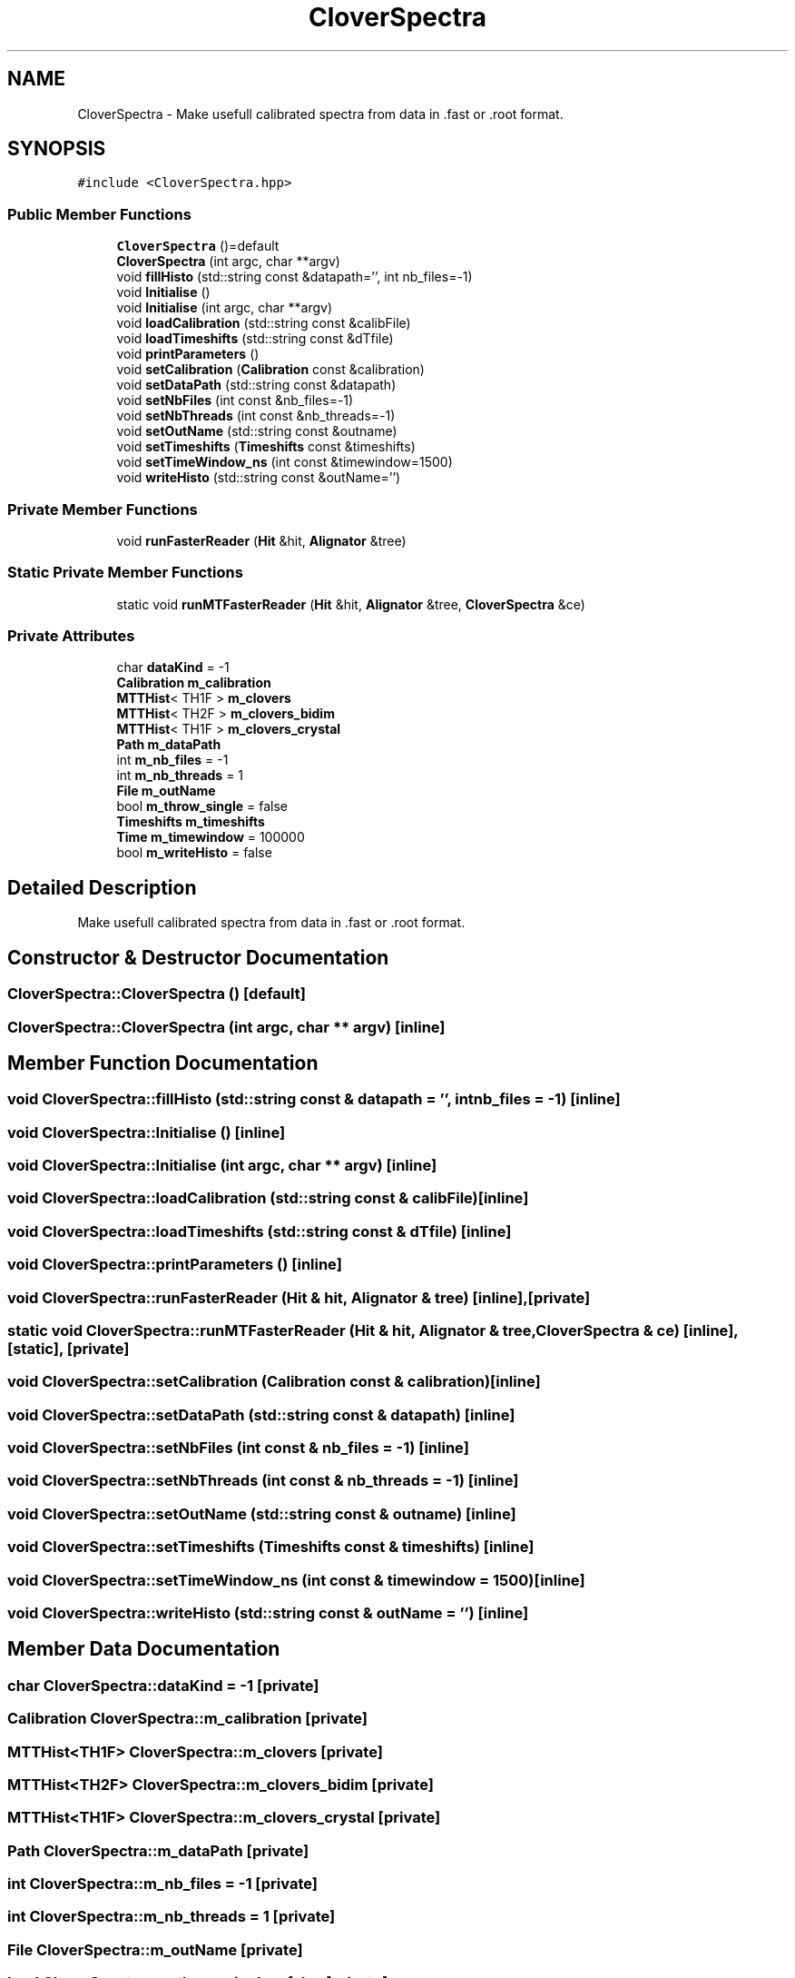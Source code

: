 .TH "CloverSpectra" 3 "Mon Mar 25 2024" "Nuball2" \" -*- nroff -*-
.ad l
.nh
.SH NAME
CloverSpectra \- Make usefull calibrated spectra from data in \&.fast or \&.root format\&.  

.SH SYNOPSIS
.br
.PP
.PP
\fC#include <CloverSpectra\&.hpp>\fP
.SS "Public Member Functions"

.in +1c
.ti -1c
.RI "\fBCloverSpectra\fP ()=default"
.br
.ti -1c
.RI "\fBCloverSpectra\fP (int argc, char **argv)"
.br
.ti -1c
.RI "void \fBfillHisto\fP (std::string const &datapath='', int nb_files=\-1)"
.br
.ti -1c
.RI "void \fBInitialise\fP ()"
.br
.ti -1c
.RI "void \fBInitialise\fP (int argc, char **argv)"
.br
.ti -1c
.RI "void \fBloadCalibration\fP (std::string const &calibFile)"
.br
.ti -1c
.RI "void \fBloadTimeshifts\fP (std::string const &dTfile)"
.br
.ti -1c
.RI "void \fBprintParameters\fP ()"
.br
.ti -1c
.RI "void \fBsetCalibration\fP (\fBCalibration\fP const &calibration)"
.br
.ti -1c
.RI "void \fBsetDataPath\fP (std::string const &datapath)"
.br
.ti -1c
.RI "void \fBsetNbFiles\fP (int const &nb_files=\-1)"
.br
.ti -1c
.RI "void \fBsetNbThreads\fP (int const &nb_threads=\-1)"
.br
.ti -1c
.RI "void \fBsetOutName\fP (std::string const &outname)"
.br
.ti -1c
.RI "void \fBsetTimeshifts\fP (\fBTimeshifts\fP const &timeshifts)"
.br
.ti -1c
.RI "void \fBsetTimeWindow_ns\fP (int const &timewindow=1500)"
.br
.ti -1c
.RI "void \fBwriteHisto\fP (std::string const &outName='')"
.br
.in -1c
.SS "Private Member Functions"

.in +1c
.ti -1c
.RI "void \fBrunFasterReader\fP (\fBHit\fP &hit, \fBAlignator\fP &tree)"
.br
.in -1c
.SS "Static Private Member Functions"

.in +1c
.ti -1c
.RI "static void \fBrunMTFasterReader\fP (\fBHit\fP &hit, \fBAlignator\fP &tree, \fBCloverSpectra\fP &ce)"
.br
.in -1c
.SS "Private Attributes"

.in +1c
.ti -1c
.RI "char \fBdataKind\fP = \-1"
.br
.ti -1c
.RI "\fBCalibration\fP \fBm_calibration\fP"
.br
.ti -1c
.RI "\fBMTTHist\fP< TH1F > \fBm_clovers\fP"
.br
.ti -1c
.RI "\fBMTTHist\fP< TH2F > \fBm_clovers_bidim\fP"
.br
.ti -1c
.RI "\fBMTTHist\fP< TH1F > \fBm_clovers_crystal\fP"
.br
.ti -1c
.RI "\fBPath\fP \fBm_dataPath\fP"
.br
.ti -1c
.RI "int \fBm_nb_files\fP = \-1"
.br
.ti -1c
.RI "int \fBm_nb_threads\fP = 1"
.br
.ti -1c
.RI "\fBFile\fP \fBm_outName\fP"
.br
.ti -1c
.RI "bool \fBm_throw_single\fP = false"
.br
.ti -1c
.RI "\fBTimeshifts\fP \fBm_timeshifts\fP"
.br
.ti -1c
.RI "\fBTime\fP \fBm_timewindow\fP = 100000"
.br
.ti -1c
.RI "bool \fBm_writeHisto\fP = false"
.br
.in -1c
.SH "Detailed Description"
.PP 
Make usefull calibrated spectra from data in \&.fast or \&.root format\&. 
.SH "Constructor & Destructor Documentation"
.PP 
.SS "CloverSpectra::CloverSpectra ()\fC [default]\fP"

.SS "CloverSpectra::CloverSpectra (int argc, char ** argv)\fC [inline]\fP"

.SH "Member Function Documentation"
.PP 
.SS "void CloverSpectra::fillHisto (std::string const & datapath = \fC''\fP, int nb_files = \fC\-1\fP)\fC [inline]\fP"

.SS "void CloverSpectra::Initialise ()\fC [inline]\fP"

.SS "void CloverSpectra::Initialise (int argc, char ** argv)\fC [inline]\fP"

.SS "void CloverSpectra::loadCalibration (std::string const & calibFile)\fC [inline]\fP"

.SS "void CloverSpectra::loadTimeshifts (std::string const & dTfile)\fC [inline]\fP"

.SS "void CloverSpectra::printParameters ()\fC [inline]\fP"

.SS "void CloverSpectra::runFasterReader (\fBHit\fP & hit, \fBAlignator\fP & tree)\fC [inline]\fP, \fC [private]\fP"

.SS "static void CloverSpectra::runMTFasterReader (\fBHit\fP & hit, \fBAlignator\fP & tree, \fBCloverSpectra\fP & ce)\fC [inline]\fP, \fC [static]\fP, \fC [private]\fP"

.SS "void CloverSpectra::setCalibration (\fBCalibration\fP const & calibration)\fC [inline]\fP"

.SS "void CloverSpectra::setDataPath (std::string const & datapath)\fC [inline]\fP"

.SS "void CloverSpectra::setNbFiles (int const & nb_files = \fC\-1\fP)\fC [inline]\fP"

.SS "void CloverSpectra::setNbThreads (int const & nb_threads = \fC\-1\fP)\fC [inline]\fP"

.SS "void CloverSpectra::setOutName (std::string const & outname)\fC [inline]\fP"

.SS "void CloverSpectra::setTimeshifts (\fBTimeshifts\fP const & timeshifts)\fC [inline]\fP"

.SS "void CloverSpectra::setTimeWindow_ns (int const & timewindow = \fC1500\fP)\fC [inline]\fP"

.SS "void CloverSpectra::writeHisto (std::string const & outName = \fC''\fP)\fC [inline]\fP"

.SH "Member Data Documentation"
.PP 
.SS "char CloverSpectra::dataKind = \-1\fC [private]\fP"

.SS "\fBCalibration\fP CloverSpectra::m_calibration\fC [private]\fP"

.SS "\fBMTTHist\fP<TH1F> CloverSpectra::m_clovers\fC [private]\fP"

.SS "\fBMTTHist\fP<TH2F> CloverSpectra::m_clovers_bidim\fC [private]\fP"

.SS "\fBMTTHist\fP<TH1F> CloverSpectra::m_clovers_crystal\fC [private]\fP"

.SS "\fBPath\fP CloverSpectra::m_dataPath\fC [private]\fP"

.SS "int CloverSpectra::m_nb_files = \-1\fC [private]\fP"

.SS "int CloverSpectra::m_nb_threads = 1\fC [private]\fP"

.SS "\fBFile\fP CloverSpectra::m_outName\fC [private]\fP"

.SS "bool CloverSpectra::m_throw_single = false\fC [private]\fP"

.SS "\fBTimeshifts\fP CloverSpectra::m_timeshifts\fC [private]\fP"

.SS "\fBTime\fP CloverSpectra::m_timewindow = 100000\fC [private]\fP"

.SS "bool CloverSpectra::m_writeHisto = false\fC [private]\fP"


.SH "Author"
.PP 
Generated automatically by Doxygen for Nuball2 from the source code\&.
